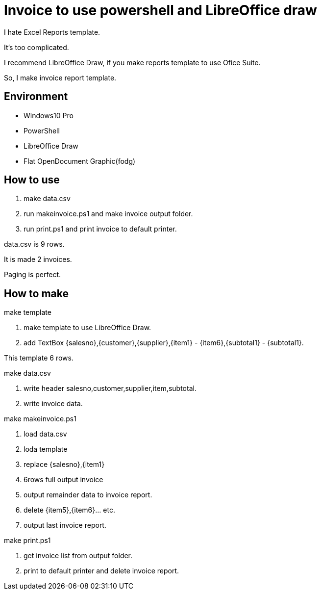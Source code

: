 = Invoice to use powershell and LibreOffice draw

I hate Excel Reports template.

It's too complicated.

I recommend LibreOffice Draw, if you make reports template to use Ofice Suite.

So, I make invoice report template.

== Environment

- Windows10 Pro
    - PowerShell
- LibreOffice Draw
    - Flat OpenDocument Graphic(fodg)

== How to use

1. make data.csv
2. run makeinvoice.ps1 and make invoice output folder.
3. run print.ps1 and print invoice to default printer.

data.csv is 9 rows.

It is made 2 invoices.

Paging is perfect.

== How to make

make template

1. make template to use LibreOffice Draw.
2. add TextBox {salesno},{customer},{supplier},{item1} - {item6},{subtotal1} - {subtotal1}.

This template 6 rows.

make data.csv

1. write header salesno,customer,supplier,item,subtotal.
2. write invoice data.

make makeinvoice.ps1

1. load data.csv
2. loda template
3. replace {salesno},{item1}
4. 6rows full output invoice
5. output remainder data to invoice report.
6. delete {item5},{item6}... etc.
7. output last invoice report.

make print.ps1

1. get invoice list from output folder.
2. print to default printer and delete invoice report.